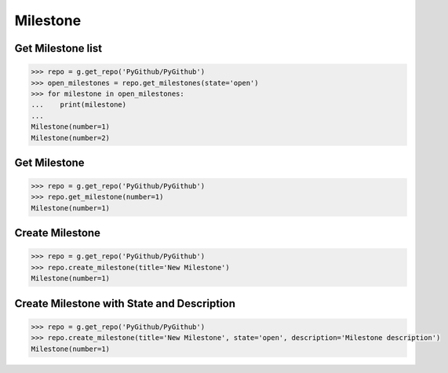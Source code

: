 Milestone
==========

Get Milestone list
------------------

.. code-block:: python

    >>> repo = g.get_repo('PyGithub/PyGithub')
    >>> open_milestones = repo.get_milestones(state='open')
    >>> for milestone in open_milestones:
    ...    print(milestone)
    ...
    Milestone(number=1)
    Milestone(number=2)

Get Milestone
-------------

.. code-block:: python

    >>> repo = g.get_repo('PyGithub/PyGithub')
    >>> repo.get_milestone(number=1)
    Milestone(number=1)

Create Milestone
----------------

.. code-block:: python

    >>> repo = g.get_repo('PyGithub/PyGithub')
    >>> repo.create_milestone(title='New Milestone')
    Milestone(number=1)

Create Milestone with State and Description
-------------------------------------------

.. code-block:: python

    >>> repo = g.get_repo('PyGithub/PyGithub')
    >>> repo.create_milestone(title='New Milestone', state='open', description='Milestone description')
    Milestone(number=1)
